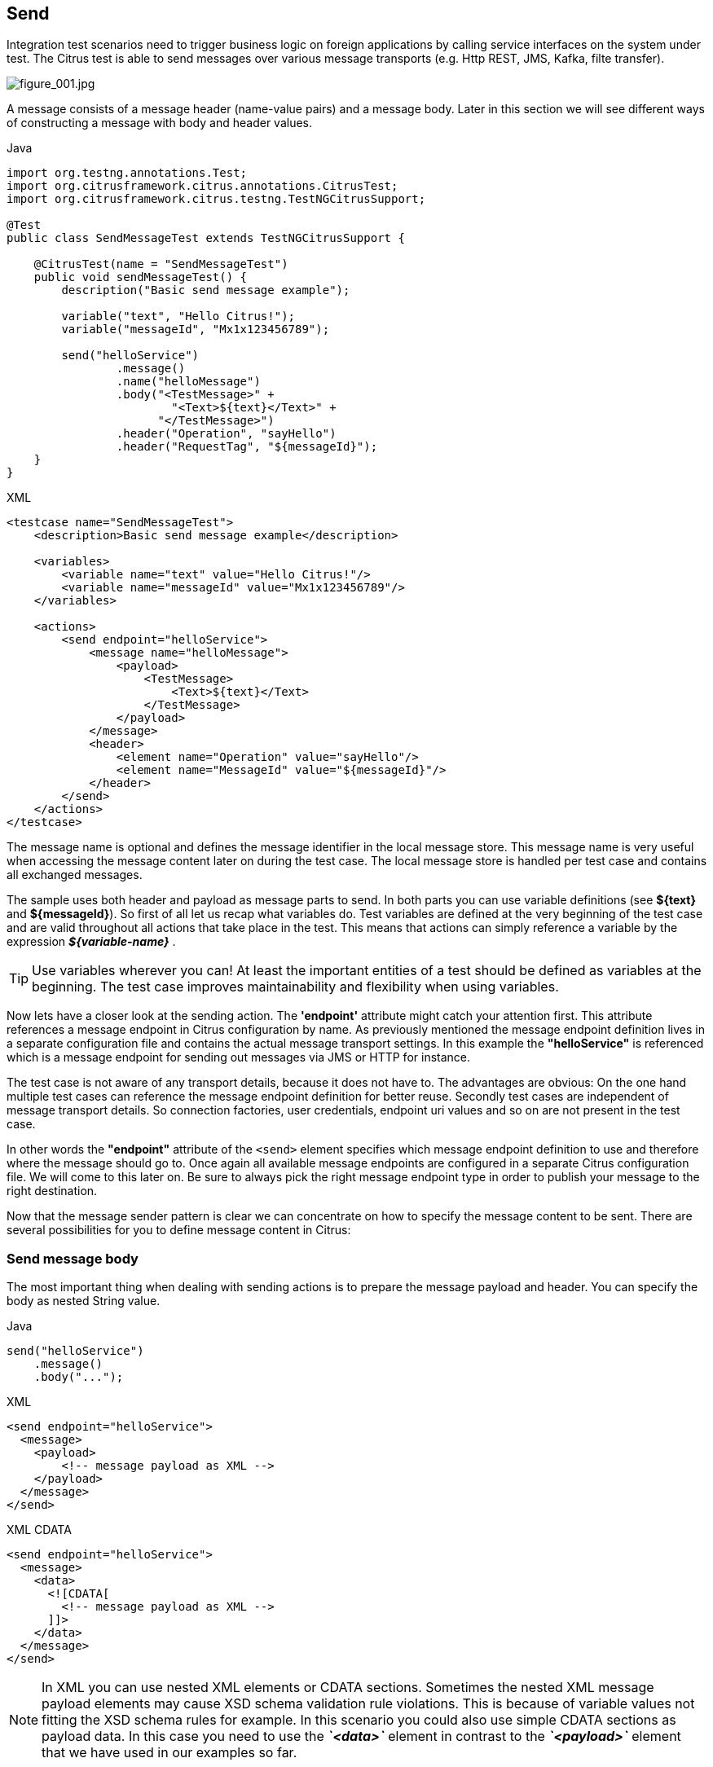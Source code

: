 [[actions-send]]
== Send

Integration test scenarios need to trigger business logic on foreign applications by calling service interfaces on the system
under test. The Citrus test is able to send messages over various message transports (e.g. Http REST, JMS, Kafka, filte transfer).

image:figure_001.jpg[figure_001.jpg]

A message consists of a message header (name-value pairs) and a message body. Later in this section we will see different
ways of constructing a message with body and header values.

.Java
[source,java,indent=0,role="primary"]
----
import org.testng.annotations.Test;
import org.citrusframework.citrus.annotations.CitrusTest;
import org.citrusframework.citrus.testng.TestNGCitrusSupport;

@Test
public class SendMessageTest extends TestNGCitrusSupport {

    @CitrusTest(name = "SendMessageTest")
    public void sendMessageTest() {
        description("Basic send message example");

        variable("text", "Hello Citrus!");
        variable("messageId", "Mx1x123456789");

        send("helloService")
                .message()
                .name("helloMessage")
                .body("<TestMessage>" +
                        "<Text>${text}</Text>" +
                      "</TestMessage>")
                .header("Operation", "sayHello")
                .header("RequestTag", "${messageId}");
    }
}
----

.XML
[source,xml,indent=0,role="secondary"]
----
<testcase name="SendMessageTest">
    <description>Basic send message example</description>

    <variables>
        <variable name="text" value="Hello Citrus!"/>
        <variable name="messageId" value="Mx1x123456789"/>
    </variables>

    <actions>
        <send endpoint="helloService">
            <message name="helloMessage">
                <payload>
                    <TestMessage>
                        <Text>${text}</Text>
                    </TestMessage>
                </payload>
            </message>
            <header>
                <element name="Operation" value="sayHello"/>
                <element name="MessageId" value="${messageId}"/>
            </header>
        </send>
    </actions>
</testcase>
----

The message name is optional and defines the message identifier in the local message store. This message name is very useful
when accessing the message content later on during the test case. The local message store is handled per test case and contains
all exchanged messages.

The sample uses both header and payload as message parts to send. In both parts you can use variable definitions (see *${text}*
and *${messageId}*). So first of all let us recap what variables do. Test variables are defined at the very beginning of the
test case and are valid throughout all actions that take place in the test. This means that actions can simply reference a
variable by the expression *_${variable-name}_* .

TIP: Use variables wherever you can! At least the important entities of a test should be defined as variables at the beginning.
The test case improves maintainability and flexibility when using variables.

Now lets have a closer look at the sending action. The *'endpoint'* attribute might catch your attention first. This attribute
references a message endpoint in Citrus configuration by name. As previously mentioned the message endpoint definition lives
in a separate configuration file and contains the actual message transport settings. In this example the *"helloService"* is
referenced which is a message endpoint for sending out messages via JMS or HTTP for instance.

The test case is not aware of any transport details, because it does not have to. The advantages are obvious: On the one
hand multiple test cases can reference the message endpoint definition for better reuse. Secondly test cases are independent
of message transport details. So connection factories, user credentials, endpoint uri values and so on are not present in
the test case.

In other words the *"endpoint"* attribute of the `&lt;send&gt;` element specifies which message endpoint definition to use
and therefore where the message should go to. Once again all available message endpoints are configured in a separate Citrus
configuration file. We will come to this later on. Be sure to always pick the right message endpoint type in order to publish
your message to the right destination.

Now that the message sender pattern is clear we can concentrate on how to specify the message content to be sent. There are
several possibilities for you to define message content in Citrus:

[[send-message-body]]
=== Send message body

The most important thing when dealing with sending actions is to prepare the message payload and header. You can specify
the body as nested String value.

.Java
[source,java,indent=0,role="primary"]
----
send("helloService")
    .message()
    .body("...");
----

.XML
[source,xml,indent=0,role="secondary"]
----
<send endpoint="helloService">
  <message>
    <payload>
        <!-- message payload as XML -->
    </payload>
  </message>
</send>
----

.XML CDATA
[source,xml,indent=0,role="secondary"]
----
<send endpoint="helloService">
  <message>
    <data>
      <![CDATA[
        <!-- message payload as XML -->
      ]]>
    </data>
  </message>
</send>
----

NOTE: In XML you can use nested XML elements or CDATA sections. Sometimes the nested XML message payload elements may cause
XSD schema validation rule violations. This is because of variable values not fitting the XSD schema rules for example.
In this scenario you could also use simple CDATA sections as payload data. In this case you need to use the *_`&lt;data&gt;`_*
element in contrast to the *_`&lt;payload&gt;`_* element that we have used in our examples so far.

With this alternative you can skip the XML schema validation from your IDE at design time. Unfortunately you will lose
the XSD auto completion features many XML editors offer when constructing your payload.

External file resource holding the message payload The syntax would be: `&lt;resource file=&quot;classpath:path/to/request.xml&quot; /&gt;`
The file path prefix indicates the resource type, so the file location is resolved either as file system resource (file:)
or classpath resource (classpath:).

.Java
[source,java,indent=0,role="primary"]
----
send("helloService")
    .message()
    .body(new ClassPathResource("path/to/request.xml"));
----

.XML
[source,xml,indent=0,role="secondary"]
----
<send endpoint="helloService">
  <message>
    <resource file="classpath:path/to/request.xml" />
  </message>
</send>
----

In addition to defining message payloads as normal Strings and via external file resource (classpath and file system) you can also
use model objects as payload data in Java DSL. The object will get serialized autoamtically with a marshaller or object mapper loaded
from the Citrus context.

.Message body model objects
[source,java]
----
send("helloService")
    .message()
    .payloadModel(new TestRequest("Hello Citrus!"));
----

The model object requires a proper message marshaller that should be available as bean in the project context (e.g. the
Spring application context). By default, Citrus is searching for a bean of type *org.citrusframework.citrus.xml.Marshaller*.

In case you have multiple message marshallers in the application context you have to tell Citrus which one to use in this
particular send message action.

.Explicit marshaller/mapper
[source,java]
----
send("helloService")
    .message()
    .payloadModel(new TestRequest("Hello Citrus!"), "myMessageMarshallerBean");
----

Now Citrus will marshal the message payload with the message marshaller bean named *myMessageMarshallerBean* . This way
you can have multiple message marshaller implementations active in your project (XML, Json, and so on).

You can also use a Citrus message object as body. Citrus provides different message implementations with fluent APIs to
have a convenient way of setting properties (e.g. HttpMessage, MailMessage, FtpMessage, SoapMessage, ...). Or you just use
the default message implementation or maybe a custom implementation.

[source,java]
----
send("helloService")
    .message(new DefaultMessage("Hello World!")));
----

you can explicitly overwrite some message values in the body before sending takes place. You can think of overwriting specific
message elements with variable values. Also you can overwrite values using XPath (link:#xml-xpath-validation[xpath]) or
JsonPath (link:#json-path-validation[json-path]) expressions.

.Java
[source,java,indent=0,role="primary"]
----
send(someEndpoint)
    .message()
    .body(new ClassPathResource("path/to/request.xml"))
    .process(jsonPath()
        .expression("$.user.name", "Penny")
        .expression("$['user']['name']", "${userName}"));
----

.XML
[source,xml,indent=0,role="secondary"]
----
<receive endpoint="someEndpoint">
  <message type="json">
    <resource file="classpath:path/to/request.xml" />
    <element path="$.user.name" value="Penny"/>
    <element path="$['user']['name']" value="${userName}"/>
  </message>
</receive>
----

[[send-message-headers]]
=== Send message headers

Defining the message header is an essential part. So Citrus uses name-value pairs like "Operation" and "MessageId" in the
next example to set message header entries. Depending on what message endpoint is used and which message transport underneath
the header values will be shipped in different ways. In JMS the headers go to the header section of the message, in Http we
set mime headers accordingly, in SOAP we can access the SOAP header elements and so on. Citrus aims to do the hard work for
you. So Citrus knows how to set headers on different message transports.

.Java
[source,java,indent=0,role="primary"]
----
send("helloService")
    .message()
    .body("<TestMessage>" +
            "<Text>Hello!</Text>" +
        "</TestMessage>")
    .header("Operation", "sayHello");
}
----

.XML
[source,xml,indent=0,role="secondary"]
----
<send endpoint="helloService">
    <message>
        <payload>
            <TestMessage>
                <Text>Hello!</Text>
            </TestMessage>
        </payload>
    </message>
    <header>
        <element name="Operation" value="sayHello"/>
    </header>
</receive>
----

The message headers to send are defined by a simple name and value pair. Of course you can use test variables in header
values as well.

This is basically how to send messages in Citrus. The test case is responsible for constructing the message content while
the predefined message endpoint holds transport specific settings. Test cases reference endpoint components to publish
messages to the outside world. The variable support in message payload and message header enables you to add dynamic values
before sending out the message.

[[send-groovy-markupbuilder]]
=== Groovy XML Markup builder

With the Groovy markup builder you can build XML message body content in a simple way, without having to write the typical
XML overhead.

IMPORTANT: The Groovy test action support lives in a separate module.
You need to add the module to your project to use the functionality.

.citrus-groovy dependency module
[source,xml]
----
<dependency>
  <groupId>org.citrusframework.citrus</groupId>
  <artifactId>citrus-groovy</artifactId>
  <version>${citrus.version}</version>
</dependency>
----

For example we use a Groovy script to construct the XML message to be sent out. Instead of a plain CDATA XML
section or the nested body XML data we write a Groovy script snippet.

.Java
[source,java,indent=0,role="primary"]
----
DefaultMessageBuilder messageBuilder = new DefaultMessageBuilder();
String script = "markupBuilder.TestRequest(xmlns: 'https://citrus.schemas/samples/sayHello.xsd'){\n" +
                    "Message('Hello World!')\n" +
                "}";
messageBuilder.setPayloadBuilder(new GroovyScriptPayloadBuilder(script));

send("helloService")
    .message(messageBuilder);
----

.XML
[source,xml,indent=0,role="secondary"]
----
<send endpoint="helloService">
  <message>
    <builder type="groovy">
        markupBuilder.TestRequest(xmlns: 'https://citrus.schemas/samples/sayHello.xsd') {
            Message('Hello World!')
        }
    </builder>
  </message>
</send>
----

The Groovy markup builder generates the XML message body with following content:

.Genereted markup
[source,xml]
----
<TestRequest xmlns="https://citrus.schemas/samples/sayHello.xsd">
  <Message>Hello World</Message>
</TestRequest>
----

We use the *builder* element with type *groovy* and the markup builder code is directly written to this element. As you can
see from the example above, you can mix XPath and Groovy markup builder code. The markup builder syntax is very easy and follows
the simple rule: *markupBuilder.ROOT-ELEMENT{ CHILD-ELEMENTS }* . However the tester has to follow some simple rules and naming
conventions when using the Citrus markup builder extension:

* The markup builder is accessed within the script over an object named markupBuilder. The name of the custom root element follows with all its child elements.
* Child elements may be defined within curly brackets after the root-element (the same applies for further nested child elements)
* Attributes and element values are defined within round brackets, after the element name
* Attribute and element values have to stand within apostrophes (e.g. attribute-name: 'attribute-value')

The Groovy markup builder script may also be used as external file resource:

.Java
[source,java,indent=0,role="primary"]
----
DefaultMessageBuilder messageBuilder = new DefaultMessageBuilder();
messageBuilder.setPayloadBuilder(new GroovyFileResourcePayloadBuilder("classpath:path/to/helloRequest.groovy"));

send("helloService")
    .message(messageBuilder);
----

.XML
[source,xml,indent=0,role="secondary"]
----
<send endpoint="helloService">
  <message>
    <builder type="groovy" file="classpath:path/to/helloRequest.groovy"/>
  </message>
</send>
----

The markup builder implementation in Groovy offers great possibilities in defining message body content. We do not need
to write XML tag overhead and we can construct complex message body content with Groovy logic like iterations and conditional
elements. For detailed markup builder descriptions please see the official Groovy documentation.
